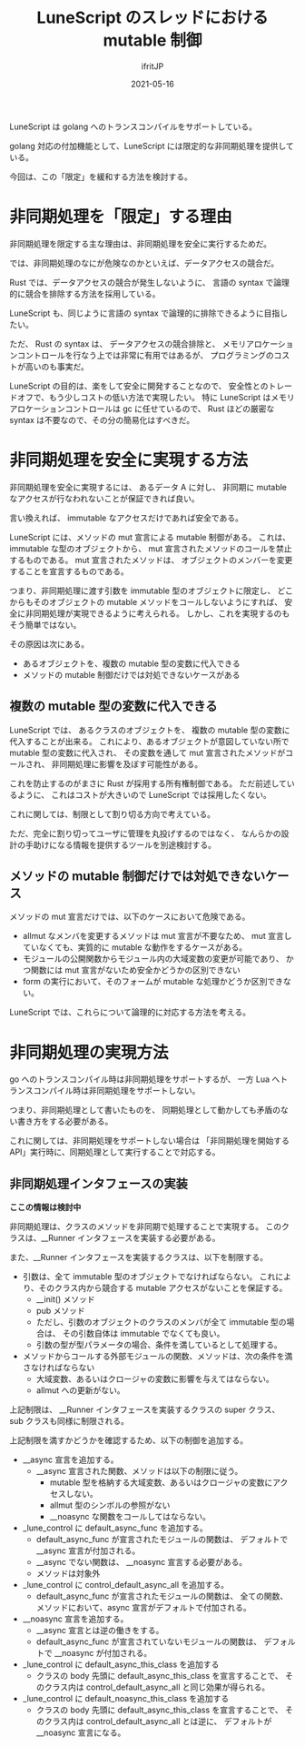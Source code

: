 #+TITLE: LuneScript のスレッドにおける mutable 制御
#+DATE: 2021-05-16
# -*- coding:utf-8 -*-
#+LAYOUT: post
#+TAGS: lunescript
#+AUTHOR: ifritJP
#+OPTIONS: ^:{}
#+STARTUP: nofold

LuneScript は golang へのトランスコンパイルをサポートしている。

golang 対応の付加機能として、LuneScript には限定的な非同期処理を提供している。

今回は、この「限定」を緩和する方法を検討する。

* 非同期処理を「限定」する理由

非同期処理を限定する主な理由は、非同期処理を安全に実行するためだ。

では、非同期処理のなにが危険なのかといえば、データアクセスの競合だ。

Rust では、データアクセスの競合が発生しないように、
言語の syntax で論理的に競合を排除する方法を採用している。

LuneScript も、同じように言語の syntax で論理的に排除できるように目指したい。

ただ、 Rust の syntax は、
データアクセスの競合排除と、
メモリアロケーションコントロールを行なう上では非常に有用ではあるが、
プログラミングのコストが高いのも事実だ。

LuneScript の目的は、楽をして安全に開発することなので、
安全性とのトレードオフで、もう少しコストの低い方法で実現したい。
特に LuneScript はメモリアロケーションコントロールは gc に任せているので、
Rust ほどの厳密な syntax は不要なので、その分の簡易化はすべきだ。

* 非同期処理を安全に実現する方法

非同期処理を安全に実現するには、
あるデータ A に対し、
非同期に mutable なアクセスが行なわれないことが保証できれば良い。

言い換えれば、 immutable なアクセスだけであれば安全である。

LuneScript には、メソッドの mut 宣言による mutable 制御がある。
これは、immutable な型のオブジェクトから、
mut 宣言されたメソッドのコールを禁止するものである。
mut 宣言されたメソッドは、
オブジェクトのメンバーを変更することを宣言するものである。


つまり、非同期処理に渡す引数を immutable 型のオブジェクトに限定し、
どこからもそのオブジェクトの mutable メソッドをコールしないようにすれば、
安全に非同期処理が実現できるように考えられる。
しかし、これを実現するのもそう簡単ではない。

その原因は次にある。

- あるオブジェクトを、複数の mutable 型の変数に代入できる
- メソッドの mutable 制御だけでは対処できないケースがある


** 複数の mutable 型の変数に代入できる

LuneScript では、
あるクラスのオブジェクトを、
複数の mutable 型の変数に代入することが出来る。
これにより、あるオブジェクトが意図していない所で mutable 型の変数に代入され、
その変数を通して mut 宣言されたメソッドがコールされ、
非同期処理に影響を及ぼす可能性がある。

これを防止するのがまさに Rust が採用する所有権制御である。
ただ前述しているように、
これはコストが大きいので LuneScript では採用したくない。

これに関しては、制限として割り切る方向で考えている。

ただ、完全に割り切ってユーザに管理を丸投げするのではなく、
なんらかの設計の手助けになる情報を提供するツールを別途検討する。


** メソッドの mutable 制御だけでは対処できないケース

メソッドの mut 宣言だけでは、以下のケースにおいて危険である。

- allmut なメンバを変更するメソッドは mut 宣言が不要なため、
  mut 宣言していなくても、実質的に mutable な動作をするケースがある。
- モジュールの公開関数からモジュール内の大域変数の変更が可能であり、
  かつ関数には mut 宣言がないため安全かどうかの区別できない
- form の実行において、そのフォームが mutable な処理かどうか区別できない。

LuneScript では、これらについて論理的に対応する方法を考える。


* 非同期処理の実現方法

go へのトランスコンパイル時は非同期処理をサポートするが、
一方 Lua へトランスコンパイル時は非同期処理をサポートしない。

つまり、非同期処理として書いたものを、
同期処理として動かしても矛盾のない書き方をする必要がある。

これに関しては、非同期処理をサポートしない場合は
「非同期処理を開始する API」実行時に、同期処理として実行することで対応する。

** 非同期処理インタフェースの実装

*ここの情報は検討中*
   
非同期処理は、クラスのメソッドを非同期で処理することで実現する。
このクラスは、__Runner インタフェースを実装する必要がある。

また、__Runner インタフェースを実装するクラスは、以下を制限する。

- 引数は、全て immutable 型のオブジェクトでなければならない。
  これにより、そのクラス内から競合する mutable アクセスがないことを保証する。
  - __init() メソッド
  - pub メソッド
  - ただし、引数のオブジェクトのクラスのメンバが全て immutable 型の場合は、
    その引数自体は immutable でなくても良い。
  - 引数の型が型パラメータの場合、条件を満しているとして処理する。
    
- メソッドからコールする外部モジュールの関数、メソッドは、次の条件を満さなければならない
  - 大域変数、あるいはクロージャの変数に影響を与えてはならない。
  - allmut への更新がない。

上記制限は、
__Runner インタフェースを実装するクラスの super クラス、
sub クラスも同様に制限される。

上記制限を満すかどうかを確認するため、以下の制御を追加する。

- __async 宣言を追加する。
  - __async 宣言された関数、メソッドは以下の制限に従う。
    - mutable 型を格納する大域変数、あるいはクロージャの変数にアクセスしない。
    - allmut 型のシンボルの参照がない
    - __noasync な関数をコールしてはならない。

- _lune_control に default_async_func を追加する。
  - default_async_func が宣言されたモジュールの関数は、
    デフォルトで __async 宣言が付加される。
  - __async でない関数は、 __noasync 宣言する必要がある。
  - メソッドは対象外

- _lune_control に control_default_async_all を追加する。
  - default_async_func が宣言されたモジュールの関数は、
    全ての関数、メソッドにおいて、async 宣言がデフォルトで付加される。
  

- __noasync 宣言を追加する。
  - __async 宣言とは逆の働きをする。
  - default_async_func が宣言されていないモジュールの関数は、
    デフォルトで __noasync が付加される。

    
- _lune_control に default_async_this_class を追加する
  - クラスの body 先頭に default_async_this_class を宣言することで、
    そのクラス内は control_default_async_all と同じ効果が得られる。

- _lune_control に default_noasync_this_class を追加する
  - クラスの body 先頭に default_async_this_class を宣言することで、
    そのクラス内は control_default_async_all とは逆に、
    デフォルトが __noasync 宣言になる。
